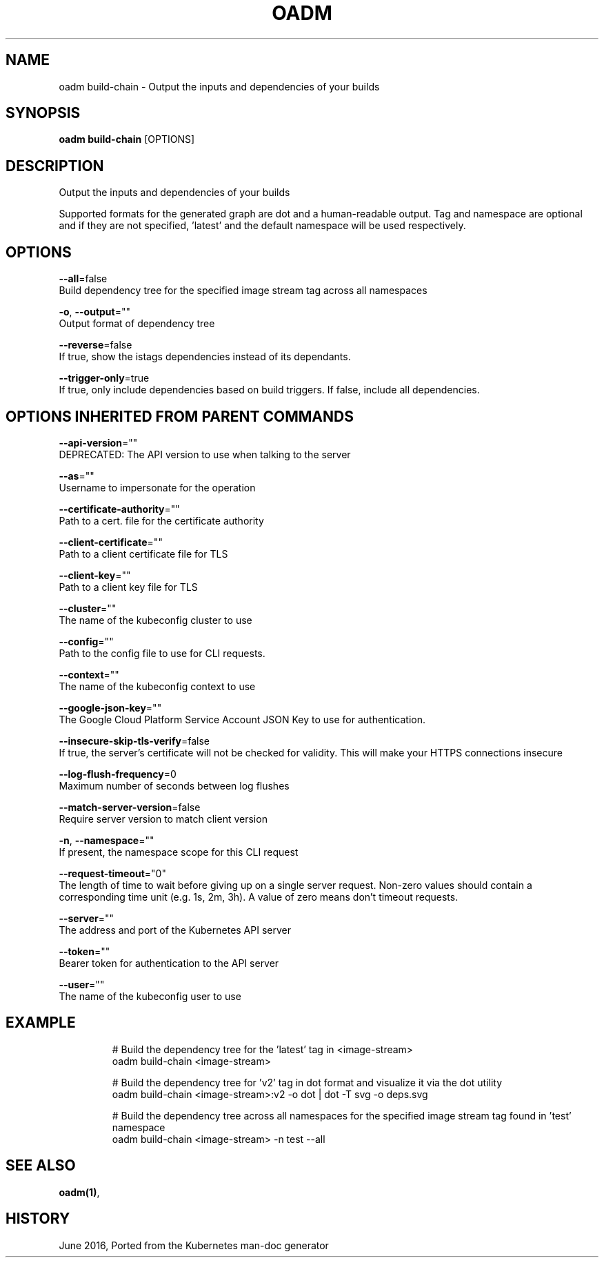 .TH "OADM" "1" " Openshift CLI User Manuals" "Openshift" "June 2016"  ""


.SH NAME
.PP
oadm build\-chain \- Output the inputs and dependencies of your builds


.SH SYNOPSIS
.PP
\fBoadm build\-chain\fP [OPTIONS]


.SH DESCRIPTION
.PP
Output the inputs and dependencies of your builds

.PP
Supported formats for the generated graph are dot and a human\-readable output.
Tag and namespace are optional and if they are not specified, 'latest' and the
default namespace will be used respectively.


.SH OPTIONS
.PP
\fB\-\-all\fP=false
    Build dependency tree for the specified image stream tag across all namespaces

.PP
\fB\-o\fP, \fB\-\-output\fP=""
    Output format of dependency tree

.PP
\fB\-\-reverse\fP=false
    If true, show the istags dependencies instead of its dependants.

.PP
\fB\-\-trigger\-only\fP=true
    If true, only include dependencies based on build triggers. If false, include all dependencies.


.SH OPTIONS INHERITED FROM PARENT COMMANDS
.PP
\fB\-\-api\-version\fP=""
    DEPRECATED: The API version to use when talking to the server

.PP
\fB\-\-as\fP=""
    Username to impersonate for the operation

.PP
\fB\-\-certificate\-authority\fP=""
    Path to a cert. file for the certificate authority

.PP
\fB\-\-client\-certificate\fP=""
    Path to a client certificate file for TLS

.PP
\fB\-\-client\-key\fP=""
    Path to a client key file for TLS

.PP
\fB\-\-cluster\fP=""
    The name of the kubeconfig cluster to use

.PP
\fB\-\-config\fP=""
    Path to the config file to use for CLI requests.

.PP
\fB\-\-context\fP=""
    The name of the kubeconfig context to use

.PP
\fB\-\-google\-json\-key\fP=""
    The Google Cloud Platform Service Account JSON Key to use for authentication.

.PP
\fB\-\-insecure\-skip\-tls\-verify\fP=false
    If true, the server's certificate will not be checked for validity. This will make your HTTPS connections insecure

.PP
\fB\-\-log\-flush\-frequency\fP=0
    Maximum number of seconds between log flushes

.PP
\fB\-\-match\-server\-version\fP=false
    Require server version to match client version

.PP
\fB\-n\fP, \fB\-\-namespace\fP=""
    If present, the namespace scope for this CLI request

.PP
\fB\-\-request\-timeout\fP="0"
    The length of time to wait before giving up on a single server request. Non\-zero values should contain a corresponding time unit (e.g. 1s, 2m, 3h). A value of zero means don't timeout requests.

.PP
\fB\-\-server\fP=""
    The address and port of the Kubernetes API server

.PP
\fB\-\-token\fP=""
    Bearer token for authentication to the API server

.PP
\fB\-\-user\fP=""
    The name of the kubeconfig user to use


.SH EXAMPLE
.PP
.RS

.nf
  # Build the dependency tree for the 'latest' tag in <image\-stream>
  oadm build\-chain <image\-stream>

  # Build the dependency tree for 'v2' tag in dot format and visualize it via the dot utility
  oadm build\-chain <image\-stream>:v2 \-o dot | dot \-T svg \-o deps.svg

  # Build the dependency tree across all namespaces for the specified image stream tag found in 'test' namespace
  oadm build\-chain <image\-stream> \-n test \-\-all

.fi
.RE


.SH SEE ALSO
.PP
\fBoadm(1)\fP,


.SH HISTORY
.PP
June 2016, Ported from the Kubernetes man\-doc generator
